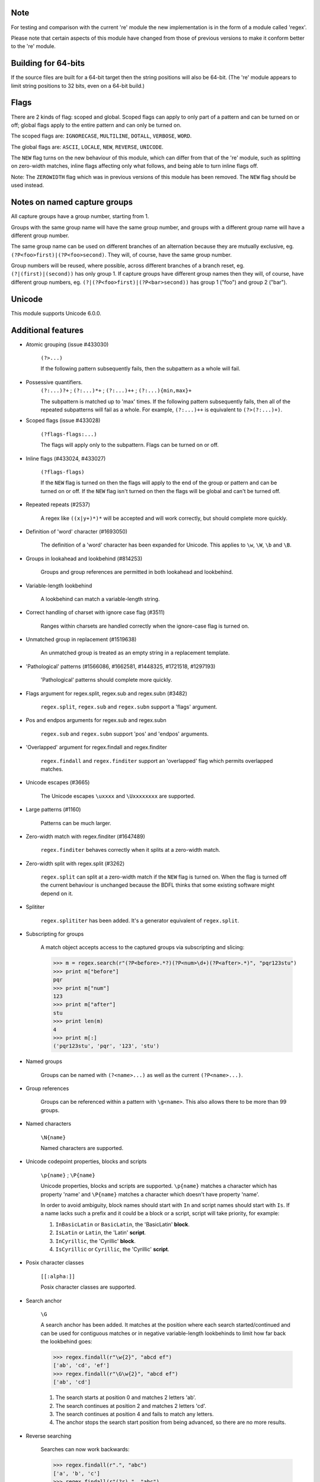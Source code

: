 Note
----

For testing and comparison with the current 're' module the new implementation is in the form of a module called 'regex'.

Please note that certain aspects of this module have changed from those of previous versions to make it conform better to the 're' module.


Building for 64-bits
--------------------

If the source files are built for a 64-bit target then the string positions will also be 64-bit. (The 're' module appears to limit string positions to 32 bits, even on a 64-bit build.)


Flags
-----

There are 2 kinds of flag: scoped and global. Scoped flags can apply to only part of a pattern and can be turned on or off; global flags apply to the entire pattern and can only be turned on.

The scoped flags are: ``IGNORECASE``, ``MULTILINE``, ``DOTALL``, ``VERBOSE``, ``WORD``.

The global flags are: ``ASCII``, ``LOCALE``, ``NEW``, ``REVERSE``, ``UNICODE``.

The ``NEW`` flag turns on the new behaviour of this module, which can differ from that of the 're' module, such as splitting on zero-width matches, inline flags affecting only what follows, and being able to turn inline flags off.

Note: The ``ZEROWIDTH`` flag which was in previous versions of this module has been removed. The ``NEW`` flag should be used instead.


Notes on named capture groups
-----------------------------

All capture groups have a group number, starting from 1.

Groups with the same group name will have the same group number, and groups with a different group name will have a different group number.

The same group name can be used on different branches of an alternation because they are mutually exclusive, eg. ``(?P<foo>first)|(?P<foo>second)``. They will, of course, have the same group number.

Group numbers will be reused, where possible, across different branches of a branch reset, eg. ``(?|(first)|(second))`` has only group 1. If capture groups have different group names then they will, of course, have different group numbers, eg. ``(?|(?P<foo>first)|(?P<bar>second))`` has group 1 ("foo") and group 2 ("bar").


Unicode
-------

This module supports Unicode 6.0.0.


Additional features
-------------------

* Atomic grouping (issue #433030)

    ``(?>...)``

    If the following pattern subsequently fails, then the subpattern as a whole will fail.

* Possessive quantifiers.
    ``(?:...)?+`` ; ``(?:...)*+`` ; ``(?:...)++`` ; ``(?:...){min,max}+``

    The subpattern is matched up to 'max' times. If the following pattern subsequently fails, then all of the repeated subpatterns will fail as a whole. For example, ``(?:...)++`` is equivalent to ``(?>(?:...)+)``.

* Scoped flags (issue #433028)

    ``(?flags-flags:...)``

    The flags will apply only to the subpattern. Flags can be turned on or off.

* Inline flags (#433024, #433027)

    ``(?flags-flags)``

    If the ``NEW`` flag is turned on then the flags will apply to the end of the group or pattern and can be turned on or off. If the ``NEW`` flag isn't turned on then the flags will be global and can't be turned off.

* Repeated repeats (#2537)

    A regex like ``((x|y+)*)*`` will be accepted and will work correctly, but should complete more quickly.

* Definition of 'word' character (#1693050)

    The definition of a 'word' character has been expanded for Unicode. This applies to ``\w``, ``\W``, ``\b`` and ``\B``.

* Groups in lookahead and lookbehind (#814253)

    Groups and group references are permitted in both lookahead and lookbehind.

* Variable-length lookbehind

    A lookbehind can match a variable-length string.

* Correct handling of charset with ignore case flag (#3511)

    Ranges within charsets are handled correctly when the ignore-case flag is turned on.

* Unmatched group in replacement (#1519638)

    An unmatched group is treated as an empty string in a replacement template.

* 'Pathological' patterns (#1566086, #1662581, #1448325, #1721518, #1297193)

    'Pathological' patterns should complete more quickly.

* Flags argument for regex.split, regex.sub and regex.subn (#3482)

    ``regex.split``, ``regex.sub`` and ``regex.subn`` support a 'flags' argument.

* Pos and endpos arguments for regex.sub and regex.subn

    ``regex.sub`` and ``regex.subn`` support 'pos' and 'endpos' arguments.

* 'Overlapped' argument for regex.findall and regex.finditer

    ``regex.findall`` and ``regex.finditer`` support an 'overlapped' flag which permits overlapped matches.

* Unicode escapes (#3665)

    The Unicode escapes ``\uxxxx`` and ``\Uxxxxxxxx`` are supported.

* Large patterns (#1160)

    Patterns can be much larger.

* Zero-width match with regex.finditer (#1647489)

    ``regex.finditer`` behaves correctly when it splits at a zero-width match.

* Zero-width split with regex.split (#3262)

    ``regex.split`` can split at a zero-width match if the ``NEW`` flag is turned on. When the flag is turned off the current behaviour is unchanged because the BDFL thinks that some existing software might depend on it.

* Splititer

    ``regex.splititer`` has been added. It's a generator equivalent of ``regex.split``.

* Subscripting for groups

    A match object accepts access to the captured groups via subscripting and slicing:

    >>> m = regex.search(r"(?P<before>.*?)(?P<num>\d+)(?P<after>.*)", "pqr123stu")
    >>> print m["before"]
    pqr
    >>> print m["num"]
    123
    >>> print m["after"]
    stu
    >>> print len(m)
    4
    >>> print m[:]
    ('pqr123stu', 'pqr', '123', 'stu')

* Named groups

    Groups can be named with ``(?<name>...)`` as well as the current ``(?P<name>...)``.

* Group references

    Groups can be referenced within a pattern with ``\g<name>``. This also allows there to be more than 99 groups.

* Named characters

    ``\N{name}``

    Named characters are supported.

* Unicode codepoint properties, blocks and scripts

    ``\p{name}`` ; ``\P{name}``

    Unicode properties, blocks and scripts are supported. ``\p{name}`` matches a character which has property 'name' and ``\P{name}`` matches a character which doesn't have property 'name'.

    In order to avoid ambiguity, block names should start with ``In`` and script names should start with ``Is``. If a name lacks such a prefix and it could be a block or a script, script will take priority, for example:

    1. ``InBasicLatin`` or ``BasicLatin``, the 'BasicLatin' **block**.

    2. ``IsLatin`` or ``Latin``, the 'Latin' **script**.

    3. ``InCyrillic``, the 'Cyrillic' **block**.

    4. ``IsCyrillic`` or ``Cyrillic``, the 'Cyrillic' **script**.

* Posix character classes

    ``[[:alpha:]]``

    Posix character classes are supported.

* Search anchor

    ``\G``

    A search anchor has been added. It matches at the position where each search started/continued and can be used for contiguous matches or in negative variable-length lookbehinds to limit how far back the lookbehind goes:

    >>> regex.findall(r"\w{2}", "abcd ef")
    ['ab', 'cd', 'ef']
    >>> regex.findall(r"\G\w{2}", "abcd ef")
    ['ab', 'cd']

    1. The search starts at position 0 and matches 2 letters 'ab'.

    2. The search continues at position 2 and matches 2 letters 'cd'.

    3. The search continues at position 4 and fails to match any letters.

    4. The anchor stops the search start position from being advanced, so there are no more results.

* Reverse searching

    Searches can now work backwards:

    >>> regex.findall(r".", "abc")
    ['a', 'b', 'c']
    >>> regex.findall(r"(?r).", "abc")
    ['c', 'b', 'a']

    Note: the result of a reverse search is not necessarily the reverse of a forward search:

    >>> regex.findall(r"..", "abcde")
    ['ab', 'cd']
    >>> regex.findall(r"(?r)..", "abcde")
    ['de', 'bc']

* Multithreading

    The regex module releases the GIL when matching on instances of the built-in (immutable) string classes, enabling other Python threads to run concurrently.

* Matching a single grapheme

    ``\X``

    The grapheme matcher is supported. It's equivalent to ``\P{M}\p{M}*``.

* Branch reset

    (?|...|...)

    Capture group numbers will be reused across the alternatives.

* Default Unicode word boundary

    The ``WORD`` flag changes the definition of a 'word boundary' to that of a default Unicode word boundary. This applies to ``\b`` and ``\B``.

    Please note: I'm unsure whether I've understood the specification correctly, so if you're using this feature I'd be interested in any feedback.
